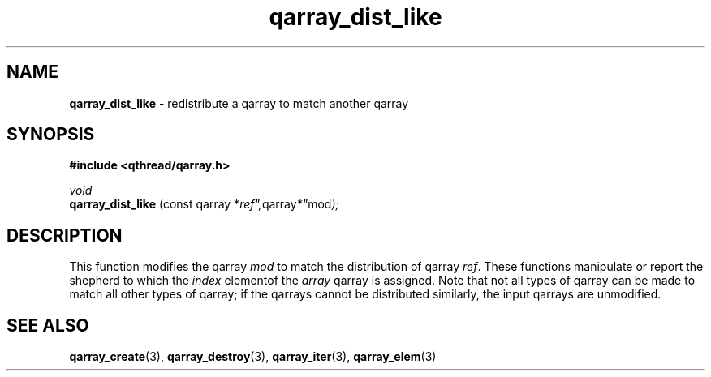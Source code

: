 .TH qarray_dist_like 3 "JUNE 2010" libqthread "libqthread"
.SH NAME
.B qarray_dist_like
\- redistribute a qarray to match another qarray
.SH SYNOPSIS
.B #include <qthread/qarray.h>

.I void
.br
.B qarray_dist_like
.RI "(const qarray *" ref", qarray *" mod );
.SH DESCRIPTION
This function modifies the qarray
.I mod
to match the distribution of qarray
.IR ref .
These functions manipulate or report the shepherd to which the
.I index
elementof the
.I array
qarray is assigned. Note that not all types of qarray can be made to match all
other types of qarray; if the qarrays cannot be distributed similarly, the
input qarrays are unmodified.
.SH SEE ALSO
.BR qarray_create (3),
.BR qarray_destroy (3),
.BR qarray_iter (3),
.BR qarray_elem (3)
